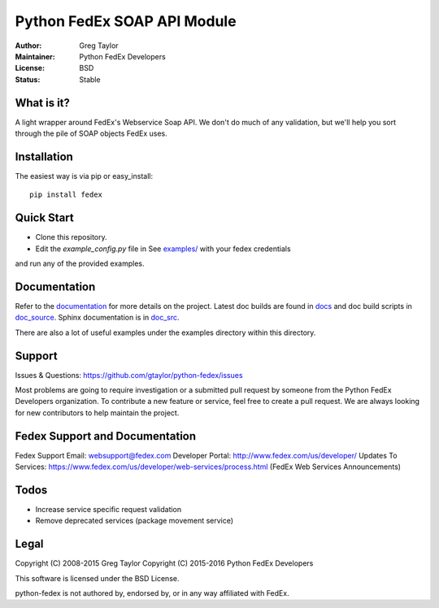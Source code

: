 Python FedEx SOAP API Module
============================

.. image:: https://badge.fury.io/py/fedex.svg
    :target: https://badge.fury.io/py/fedex
    
.. image:: https://travis-ci.org/python-fedex-devs/python-fedex.svg?branch=master
    :target: https://travis-ci.org/python-fedex-devs/python-fedex

.. image:: https://requires.io/github/python-fedex-devs/python-fedex/requirements.svg?branch=master
     :target: https://requires.io/github/python-fedex-devs/python-fedex/requirements/?branch=master
     :alt: Requirements Status

.. image:: https://readthedocs.org/projects/python-fedex/badge/?version=latest
     :target: http://python-fedex.readthedocs.org/en/latest/?badge=latest
     :alt: Documentation Status

:Author: Greg Taylor
:Maintainer: Python FedEx Developers
:License: BSD
:Status: Stable

What is it?
-----------

A light wrapper around FedEx's Webservice Soap API. We don't do much of any
validation, but we'll help you sort through the pile of SOAP objects FedEx
uses.

Installation
------------

The easiest way is via pip or easy_install::

    pip install fedex

Quick Start
-----------

- Clone this repository.

- Edit the `example_config.py` file in See `examples/ <examples/>`_ with your fedex credentials
and run any of the provided examples.

Documentation
-------------

Refer to the documentation_ for more details on the project. Latest doc builds
are found in docs_ and doc build scripts in doc_source_. Sphinx documentation is in doc_src_.
    
There are also a lot of useful examples under the examples directory within
this directory.

Support
-------

Issues & Questions: https://github.com/gtaylor/python-fedex/issues

Most problems are going to require investigation or a submitted 
pull request by someone from the Python FedEx Developers organization.
To contribute a new feature or service, feel free to create a pull request.
We are always looking for new contributors to help maintain the project.

Fedex Support and Documentation
-------------------------------

Fedex Support Email: websupport@fedex.com
Developer Portal: http://www.fedex.com/us/developer/
Updates To Services: https://www.fedex.com/us/developer/web-services/process.html (FedEx Web Services Announcements)

Todos
-----

- Increase service specific request validation
- Remove deprecated services (package movement service)

Legal
-----

Copyright (C) 2008-2015 Greg Taylor
Copyright (C) 2015-2016 Python FedEx Developers

This software is licensed under the BSD License.

python-fedex is not authored by, endorsed by, or in any way affiliated with
FedEx.

.. _documentation: https://readthedocs.org/projects/python-fedex/
.. _documentation2: https://pythonhosted.org/fedex/
.. _docs: docs/
.. _doc_source: doc_source/
.. _doc_src: doc_src/
